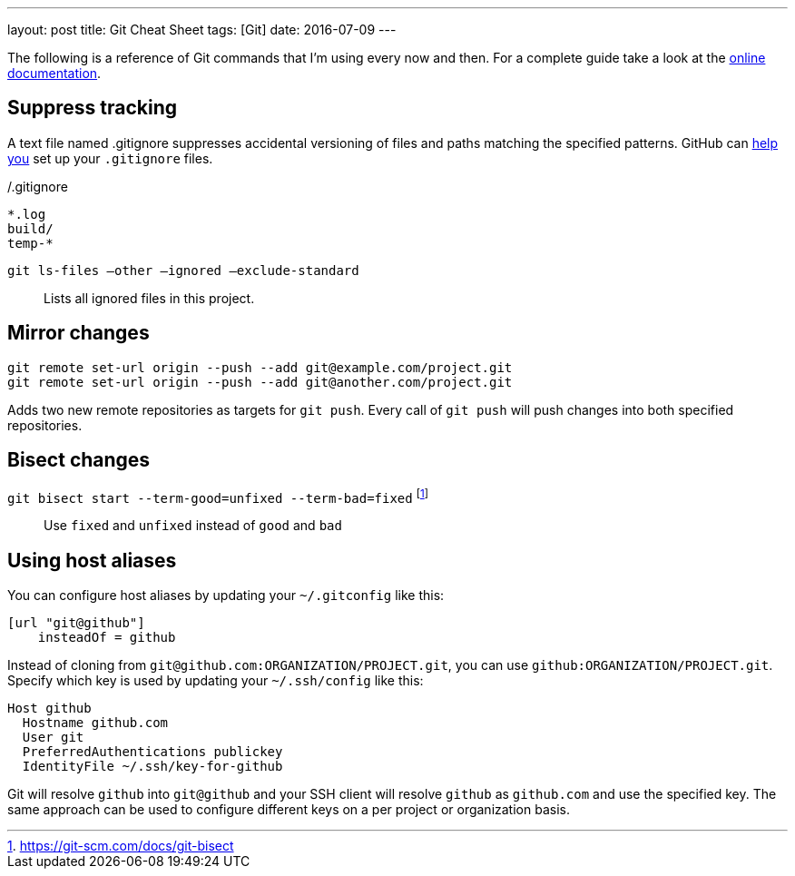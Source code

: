 ---
layout: post
title: Git Cheat Sheet
tags: [Git]
date: 2016-07-09
---

The following is a reference of Git commands that I'm using every now and then. For a complete guide take a look at the link:https://git-scm.com/doc[online documentation].


== Suppress tracking

A text file named .gitignore suppresses accidental versioning of files and paths matching the specified patterns. GitHub can link:https://help.github.com/articles/ignoring-files/[help you] set up your `.gitignore` files.

[source]
./.gitignore
----
*.log
build/
temp-*
----

`git ls-files –other –ignored –exclude-standard`::
Lists all ignored files in this project.


== Mirror changes

[source]
----
git remote set-url origin --push --add git@example.com/project.git
git remote set-url origin --push --add git@another.com/project.git
----

Adds two new remote repositories as targets for `git push`. Every call of `git push` will push changes into both specified repositories.

== Bisect changes

`git bisect start --term-good=unfixed --term-bad=fixed` footnote:[https://git-scm.com/docs/git-bisect]::
Use `fixed` and `unfixed` instead of `good` and `bad`

== Using host aliases

You can configure host aliases by updating your `~/.gitconfig` like this:

[source]
----
[url "git@github"]
    insteadOf = github
----

Instead of cloning from `git@github.com:ORGANIZATION/PROJECT.git`, you can use `github:ORGANIZATION/PROJECT.git`. Specify which key is used by updating your `~/.ssh/config` like this:

[source]
----
Host github
  Hostname github.com
  User git
  PreferredAuthentications publickey
  IdentityFile ~/.ssh/key-for-github
----

Git will resolve `github` into `git@github` and your SSH client will resolve `github` as `github.com` and use the specified key. The same approach can be used to configure different keys on a per project or organization basis.
